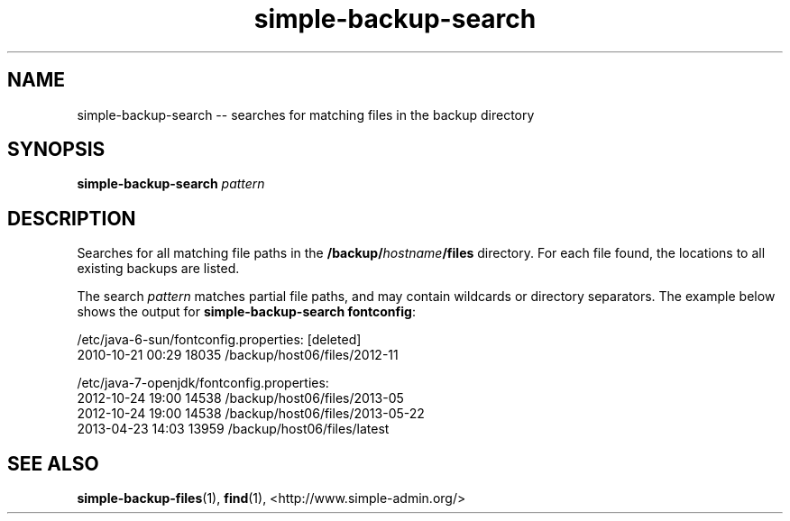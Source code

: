 .TH "simple-backup-search" "1" "Simple-Admin" "" "Simple-Admin"
.\" -----------------------------------------------------------------
.\" * disable hyphenation
.nh
.\" * disable justification (adjust text to left margin only)
.ad l
.\" -----------------------------------------------------------------
.SH "NAME"
simple-backup-search -- searches for matching files in the backup directory
.SH "SYNOPSIS"
.sp
.nf
\fBsimple-backup-search\fR \fIpattern\fR
.fi
.sp
.SH "DESCRIPTION"
.sp
Searches for all matching file paths in the \fB/backup/\fIhostname\fB/files\fR
directory. For each file found, the locations to all existing backups are
listed.

The search \fIpattern\fR matches partial file paths, and may contain wildcards
or directory separators. The example below shows the output for
\fBsimple-backup-search fontconfig\fR:
.sp
.nf
    /etc/java-6-sun/fontconfig.properties: [deleted]
      2010-10-21 00:29      18035  /backup/host06/files/2012-11

    /etc/java-7-openjdk/fontconfig.properties:
      2012-10-24 19:00      14538  /backup/host06/files/2013-05
      2012-10-24 19:00      14538  /backup/host06/files/2013-05-22
      2013-04-23 14:03      13959  /backup/host06/files/latest
.fi
.sp
.SH "SEE ALSO"
.sp
\fBsimple-backup-files\fR(1),
\fBfind\fR(1),
<http://www.simple-admin.org/>
